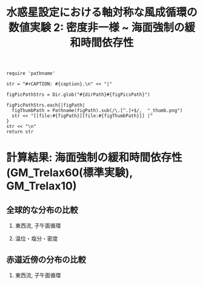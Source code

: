 #+TITLE: 水惑星設定における軸対称な風成循環の数値実験 2: 密度非一様 ~ 海面強制の緩和時間依存性
#+AUTOHR: 河合 佑太
#+LANGUAGE: ja
#+OPTIONS: H:2 ^:{}
#+HTML_MATHJAX: align:"left" mathml:t path:"http://cdn.mathjax.org/mathjax/latest/MathJax.js?config=TeX-AMS_HTML"></SCRIPT>
#+HTML_HEAD: <link rel="stylesheet" type="text/css" href="./../org.css" />

#+LaTeX_HEADER: \usepackage{natbib}

#+NAME: create_FigsTable
#+BEGIN_SRC ruby ::results value raw :exports none :var caption="ほほげほげ" :var figPicsPath="hoge{1,2}.png" :var dirPath="./expdata_inhomoFluid/exp_GM_relax{60,10}day/"
    require 'pathname'

    str = "#+CAPTION: #{caption}.\n" << "|"

    figPicPathStrs = Dir.glob("#{dirPath}#{figPicsPath}")

    figPicPathStrs.each{|figPath|
      figThumbPath = Pathname(figPath).sub(/\.[^.]+$/,  "_thumb.png")
      str << "[[file:#{figPath}][file:#{figThumbPath}]] |"
    }
    str << "\n"
    return str
#+END_SRC

* 計算結果: 海面強制の緩和時間依存性(GM_Trelax60(標準実験), GM_Trelax10)

** 全球的な分布の比較

*** 東西流, 子午面循環

   #+CALL: create_FigsTable("東西流速[m/s]の子午面分布の比較. 左から順に, GM_Trelax60,GM_Trelax10", "yz_U_mplane_2000yr.jpg") :results value raw :exports results

   #+CALL: create_FigsTable("子午面循環(オイラー平均)[Sv]の比較. 左から順に, GM_Trelax60,GM_Trelax10", "yz_MassStreamFunc_mplane_2000yr.jpg") :results value raw :exports results

   #+CALL: create_FigsTable("子午面循環(ボーラス輸送成分)[Sv]の比較. 左から順に, GM_Trelax60,GM_Trelax10", "yz_BolusMStreamFunc_mplane_2000yr.jpg") :results value raw :exports results

   #+CALL: create_FigsTable("子午面循環(残差輸送成分)[Sv]の比較. 左から順に, GM_Trelax60,GM_Trelax10", "yz_ResMStreamFunc_mplane_2000yr.jpg") :results value raw :exports results

#   #+CALL: create_FigsTable("運動エネルギーの全球平均値[J/(m^3*kg)]の時間発展の比較. Ah1e3Prh1Prv1(破線), Ah1e4Prh1Prv1(実線), Ah1e5Prh1Prv1(点線)", "HViscDiffComp/KEAvg_HViscDiffCompari.jpg") :results value raw :exports results


*** 温位・塩分・密度

   #+CALL: create_FigsTable("温位[K]の子午面分布の比較. 左から順に, GM_Trelax60,GM_Trelax10", "yz_PTemp_mplane_2000yr.jpg") :results value raw :exports results

   #+CALL: create_FigsTable("塩分[psu]の比較. 左から順に, GM_Trelax60,GM_Trelax10", "yz_Salt_mplane_2000yr.jpg") :results value raw :exports results

   #+CALL: create_FigsTable("シグマ密度[kg/m^{3}]の比較. 左から順に, GM_Trelax60,GM_Trelax10", "yz_DensEdd_mplane_2000yr.jpg") :results value raw :exports results

   #+CALL: create_FigsTable("ポテンシャル密度(\\sigma\\theta) [kg/m^{3}]の比較. 左から順に, GM_Trelax60,GM_Trelax10", "yz_DensPot_mplane_2000yr.jpg") :results value raw :exports results


# *** 圧力

#  #+CALL: create_FigsTable("圧力偏差(力学的圧力)[Pa]の子午面分布の比較. 左から順に, Ah1e3Prh1Prv1, Ah1e4Prh1Prv1, Ah1e5Prh1Prv1", "exp_Ah1e{3,4,5}Prh1Prv1/yz_PressEdd_mplane_300yr.jpg") :results value raw :exports results


    
** 赤道近傍の分布の比較

*** 東西流, 子午面循環

#   #+CALL: create_FigsTable("東西流速[m/s]の子午面分布の比較. 左から順に, Ah1e4Prh1Prv1,Ah1e4Prh10Prv10GM", "exp_Ah1e4Prh10Prv10{,GM}/yz_U_mplane_eq_300yr.jpg") :results value raw :exports results

#   #+CALL: create_FigsTable("子午面循環[Sv]の比較. 左から順に, Ah1e4Prh1Prv1,Ah1e4Prh10Prv10GM", "exp_Ah1e4Prh10Prv10{,GM}/yz_MassStreamFunc_mplane_eq_300yr.jpg") :results value raw :exports results

